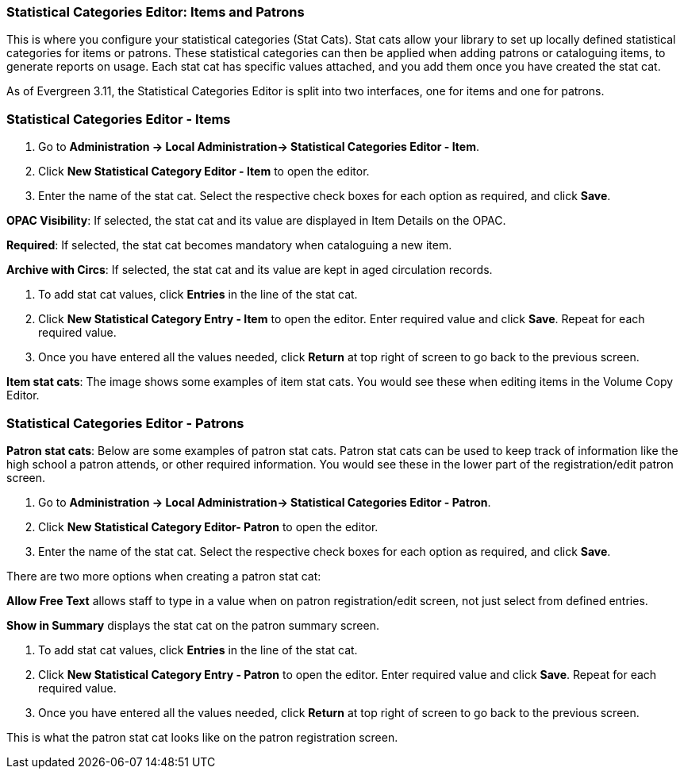 Statistical Categories Editor: Items and Patrons
~~~~~~~~~~~~~~~~~~~~~~~~~~~~~~~~~~~~~~~~~~~~~~~~

anchor:stat-cat[Statistical Category Editor]

This is where you configure your statistical categories (Stat Cats).  
Stat cats allow your library  to set up locally defined statistical categories for items or patrons. These statistical categories can then be applied when adding patrons or cataloguing items, to generate reports on usage. Each stat cat has specific values attached, and you add them once you have created the stat cat.

As of Evergreen 3.11, the Statistical Categories Editor is split into two interfaces, one for items and one for patrons.

Statistical Categories Editor - Items
~~~~~~~~~~~~~~~~~~~~~~~~~~~~~~~~~~~~~

. Go to *Administration -> Local Administration-> Statistical Categories Editor - Item*.

. Click *New Statistical Category Editor - Item* to open the editor.

. Enter the name of the stat cat. Select the respective check boxes for each option as required, and click *Save*.

*OPAC Visibility*: If selected, the stat cat and its value are displayed in Item Details on the OPAC.

*Required*: If selected, the stat cat becomes mandatory when cataloguing a new item.

*Archive with Circs*: If selected, the stat cat and its value are kept in aged circulation records.

. To add stat cat values, click *Entries* in the line of the stat cat.  

. Click *New Statistical Category Entry - Item* to open the editor. Enter required value and click *Save*. Repeat for each required value.

. Once you have entered all the values needed, click *Return* at top right of screen to go back to the previous screen.

*Item stat cats*: The image shows some examples of item stat cats. You would see these when editing items in the Volume Copy Editor. 



Statistical Categories Editor - Patrons
~~~~~~~~~~~~~~~~~~~~~~~~~~~~~~~~~~~~~~~

*Patron stat cats*: Below are some examples of patron stat cats.  Patron stat cats can be used to keep track of information like the high school a patron attends, or other required information. You would see these in the lower part of the registration/edit patron screen.

. Go to *Administration -> Local Administration-> Statistical Categories Editor - Patron*.

. Click *New Statistical Category Editor- Patron* to open the editor.

. Enter the name of the stat cat. Select the respective check boxes for each option as required, and click *Save*.

There are two more options when creating a patron stat cat:

*Allow Free Text* allows staff to type in a value when on patron registration/edit screen, not just select from defined entries.

*Show in Summary* displays the stat cat on the patron summary screen.

. To add stat cat values, click *Entries* in the line of the stat cat.  

. Click *New Statistical Category Entry - Patron* to open the editor. Enter required value and click *Save*. Repeat for each required value.

. Once you have entered all the values needed, click *Return* at top right of screen to go back to the previous screen.

This is what the patron stat cat looks like on the patron registration screen.



